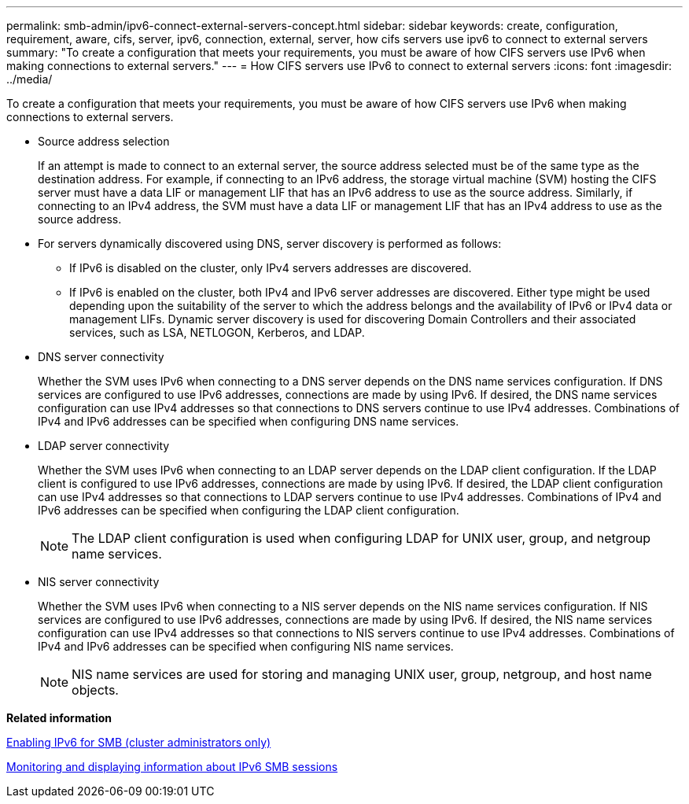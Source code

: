 ---
permalink: smb-admin/ipv6-connect-external-servers-concept.html
sidebar: sidebar
keywords: create, configuration, requirement, aware, cifs, server, ipv6, connection, external, server, how cifs servers use ipv6 to connect to external servers
summary: "To create a configuration that meets your requirements, you must be aware of how CIFS servers use IPv6 when making connections to external servers."
---
= How CIFS servers use IPv6 to connect to external servers
:icons: font
:imagesdir: ../media/

[.lead]
To create a configuration that meets your requirements, you must be aware of how CIFS servers use IPv6 when making connections to external servers.

* Source address selection
+
If an attempt is made to connect to an external server, the source address selected must be of the same type as the destination address. For example, if connecting to an IPv6 address, the storage virtual machine (SVM) hosting the CIFS server must have a data LIF or management LIF that has an IPv6 address to use as the source address. Similarly, if connecting to an IPv4 address, the SVM must have a data LIF or management LIF that has an IPv4 address to use as the source address.

* For servers dynamically discovered using DNS, server discovery is performed as follows:
 ** If IPv6 is disabled on the cluster, only IPv4 servers addresses are discovered.
 ** If IPv6 is enabled on the cluster, both IPv4 and IPv6 server addresses are discovered. Either type might be used depending upon the suitability of the server to which the address belongs and the availability of IPv6 or IPv4 data or management LIFs.
Dynamic server discovery is used for discovering Domain Controllers and their associated services, such as LSA, NETLOGON, Kerberos, and LDAP.
* DNS server connectivity
+
Whether the SVM uses IPv6 when connecting to a DNS server depends on the DNS name services configuration. If DNS services are configured to use IPv6 addresses, connections are made by using IPv6. If desired, the DNS name services configuration can use IPv4 addresses so that connections to DNS servers continue to use IPv4 addresses. Combinations of IPv4 and IPv6 addresses can be specified when configuring DNS name services.

* LDAP server connectivity
+
Whether the SVM uses IPv6 when connecting to an LDAP server depends on the LDAP client configuration. If the LDAP client is configured to use IPv6 addresses, connections are made by using IPv6. If desired, the LDAP client configuration can use IPv4 addresses so that connections to LDAP servers continue to use IPv4 addresses. Combinations of IPv4 and IPv6 addresses can be specified when configuring the LDAP client configuration.
+
[NOTE]
====
The LDAP client configuration is used when configuring LDAP for UNIX user, group, and netgroup name services.
====

* NIS server connectivity
+
Whether the SVM uses IPv6 when connecting to a NIS server depends on the NIS name services configuration. If NIS services are configured to use IPv6 addresses, connections are made by using IPv6. If desired, the NIS name services configuration can use IPv4 addresses so that connections to NIS servers continue to use IPv4 addresses. Combinations of IPv4 and IPv6 addresses can be specified when configuring NIS name services.
+
[NOTE]
====
NIS name services are used for storing and managing UNIX user, group, netgroup, and host name objects.
====

*Related information*

xref:enable-ipv6-task.adoc[Enabling IPv6 for SMB (cluster administrators only)]

xref:monitor-display-ipv6-sessions-task.adoc[Monitoring and displaying information about IPv6 SMB sessions]
